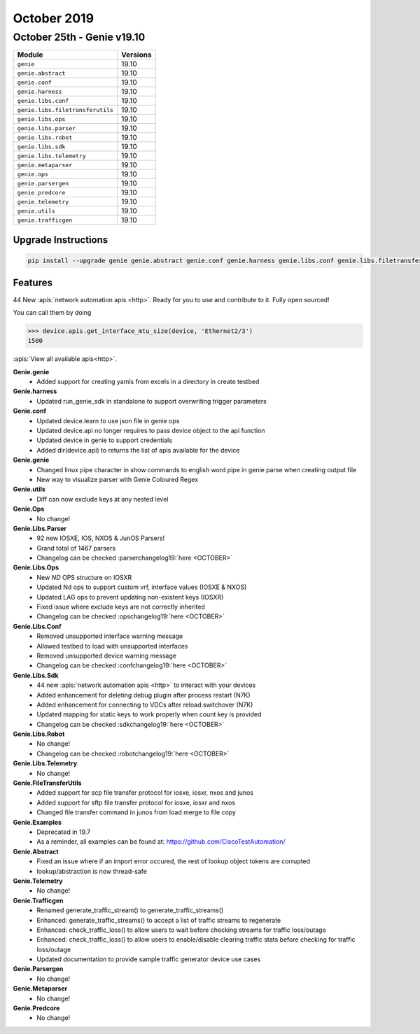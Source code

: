 October 2019
============

October 25th - Genie v19.10
---------------------------

+-----------------------------------+-------------------------------+
| Module                            | Versions                      |
+===================================+===============================+
| ``genie``                         | 19.10                         |
+-----------------------------------+-------------------------------+
| ``genie.abstract``                | 19.10                         |
+-----------------------------------+-------------------------------+
| ``genie.conf``                    | 19.10                         |
+-----------------------------------+-------------------------------+
| ``genie.harness``                 | 19.10                         |
+-----------------------------------+-------------------------------+
| ``genie.libs.conf``               | 19.10                         |
+-----------------------------------+-------------------------------+
| ``genie.libs.filetransferutils``  | 19.10                         |
+-----------------------------------+-------------------------------+
| ``genie.libs.ops``                | 19.10                         |
+-----------------------------------+-------------------------------+
| ``genie.libs.parser``             | 19.10                         |
+-----------------------------------+-------------------------------+
| ``genie.libs.robot``              | 19.10                         |
+-----------------------------------+-------------------------------+
| ``genie.libs.sdk``                | 19.10                         |
+-----------------------------------+-------------------------------+
| ``genie.libs.telemetry``          | 19.10                         |
+-----------------------------------+-------------------------------+
| ``genie.metaparser``              | 19.10                         |
+-----------------------------------+-------------------------------+
| ``genie.ops``                     | 19.10                         |
+-----------------------------------+-------------------------------+
| ``genie.parsergen``               | 19.10                         |
+-----------------------------------+-------------------------------+
| ``genie.predcore``                | 19.10                         |
+-----------------------------------+-------------------------------+
| ``genie.telemetry``               | 19.10                         |
+-----------------------------------+-------------------------------+
| ``genie.utils``                   | 19.10                         |
+-----------------------------------+-------------------------------+
| ``genie.trafficgen``              | 19.10                         |
+-----------------------------------+-------------------------------+

Upgrade Instructions
^^^^^^^^^^^^^^^^^^^^

.. code-block:: bash

    pip install --upgrade genie genie.abstract genie.conf genie.harness genie.libs.conf genie.libs.filetransferutils genie.libs.ops genie.libs.parser genie.libs.robot genie.libs.sdk genie.libs.telemetry genie.metaparser genie.ops genie.parsergen genie.predcore genie.telemetry genie.utils unicon genie.trafficgen


Features
^^^^^^^^

44 New :apis:`network automation apis <http>`. Ready for you to use and
contribute to it.  Fully open sourced!

You can call them by doing

.. code-block:: python

    >>> device.apis.get_interface_mtu_size(device, 'Ethernet2/3')
    1500

:apis:`View all available apis<http>`.


**Genie.genie**
 * Added support for creating yamls from excels in a directory in create testbed


**Genie.harness**
 * Updated run_genie_sdk in standalone to support overwriting trigger parameters


**Genie.conf**
 * Updated device.learn to use json file in genie ops
 * Updated device.api no longer requires to pass device object to the api function
 * Updated device in genie to support credentials
 * Added dir(device.api) to returns the list of apis available for the device


**Genie.genie**
 * Changed linux pipe character in show commands to english word pipe in genie parse when creating output file
 * New way to visualize parser with Genie Coloured Regex


**Genie.utils**
 * Diff can now exclude keys at any nested level


**Genie.Ops**
 * No change!


**Genie.Libs.Parser**
 * 92 new IOSXE, IOS, NXOS & JunOS Parsers!
 * Grand total of 1467 parsers
 * Changelog can be checked :parserchangelog19:`here <OCTOBER>`


**Genie.Libs.Ops**
 * New `ND` OPS structure on IOSXR
 * Updated Nd ops to support custom vrf, interface values (IOSXE & NXOS)
 * Updated LAG ops to prevent updating non-existent keys (IOSXR)
 * Fixed issue where exclude keys are not correctly inherited
 * Changelog can be checked :opschangelog19:`here <OCTOBER>`


**Genie.Libs.Conf**
 * Removed unsupported interface warning message
 * Allowed testbed to load with unsupported interfaces
 * Removed unsupported device warning message
 * Changelog can be checked :confchangelog19:`here <OCTOBER>`


**Genie.Libs.Sdk**
 * 44 new :apis:`network automation apis <http>` to interact with your devices
 * Added enhancement for deleting debug plugin after process restart (N7K)
 * Added enhancement for connecting to VDCs after reload.switchover (N7K)
 * Updated mapping for static keys to work properly when count key is provided
 * Changelog can be checked :sdkchangelog19:`here <OCTOBER>`


**Genie.Libs.Robot**
 * No change!
 * Changelog can be checked :robotchangelog19:`here <OCTOBER>`


**Genie.Libs.Telemetry**
 * No change!

**Genie.FileTransferUtils**
 * Added support for scp file transfer protocol for iosxe, iosxr, nxos and junos
 * Added support for sftp file transfer protocol for iosxe, iosxr and nxos
 * Changed file transfer command in junos from load merge to file copy


**Genie.Examples**
 * Deprecated in 19.7
 * As a reminder, all examples can be found at: https://github.com/CiscoTestAutomation/


**Genie.Abstract**
 * Fixed an issue where if an import error occured, the rest of lookup object
   tokens are corrupted
 * lookup/abstraction is now thread-safe


**Genie.Telemetry**
 * No change!


**Genie.Trafficgen**
 * Renamed generate_traffic_stream() to generate_traffic_streams()
 * Enhanced: generate_traffic_streams() to accept a list of traffic streams to regenerate
 * Enhanced: check_traffic_loss() to allow users to wait before checking streams for traffic loss/outage
 * Enhanced: check_traffic_loss() to allow users to enable/disable clearing traffic stats before checking for traffic loss/outage
 * Updated documentation to provide sample traffic generator device use cases


**Genie.Parsergen**
 * No change!


**Genie.Metaparser**
 * No change!


**Genie.Predcore**
 * No change!
